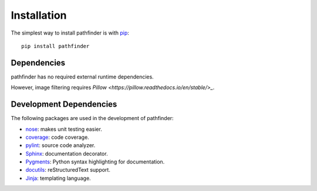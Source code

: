 ============
Installation
============

The simplest way to install pathfinder is with `pip <http://pip.openplans.org>`_:

::

    pip install pathfinder

Dependencies
============

pathfinder has no required external runtime dependencies.

However, image filtering requires `Pillow <https://pillow.readthedocs.io/en/stable/>_`.

Development Dependencies
========================

The following packages are used in the development of pathfinder:

* `nose <http://readthedocs.org/docs/nose/en/latest/>`_: makes unit testing easier.
* `coverage <http://nedbatchelder.com/code/coverage/>`_: code coverage.
* `pylint <http://www.logilab.org/857>`_: source code analyzer.
* `Sphinx <http://sphinx.pocoo.org/>`_: documentation decorator.
* `Pygments <http://pygments.org/>`_: Python syntax highlighting for documentation.
* `docutils <http://docutils.sourceforge.net/>`_: reStructuredText support.
* `Jinja <http://jinja.pocoo.org/docs/>`_: templating language.

